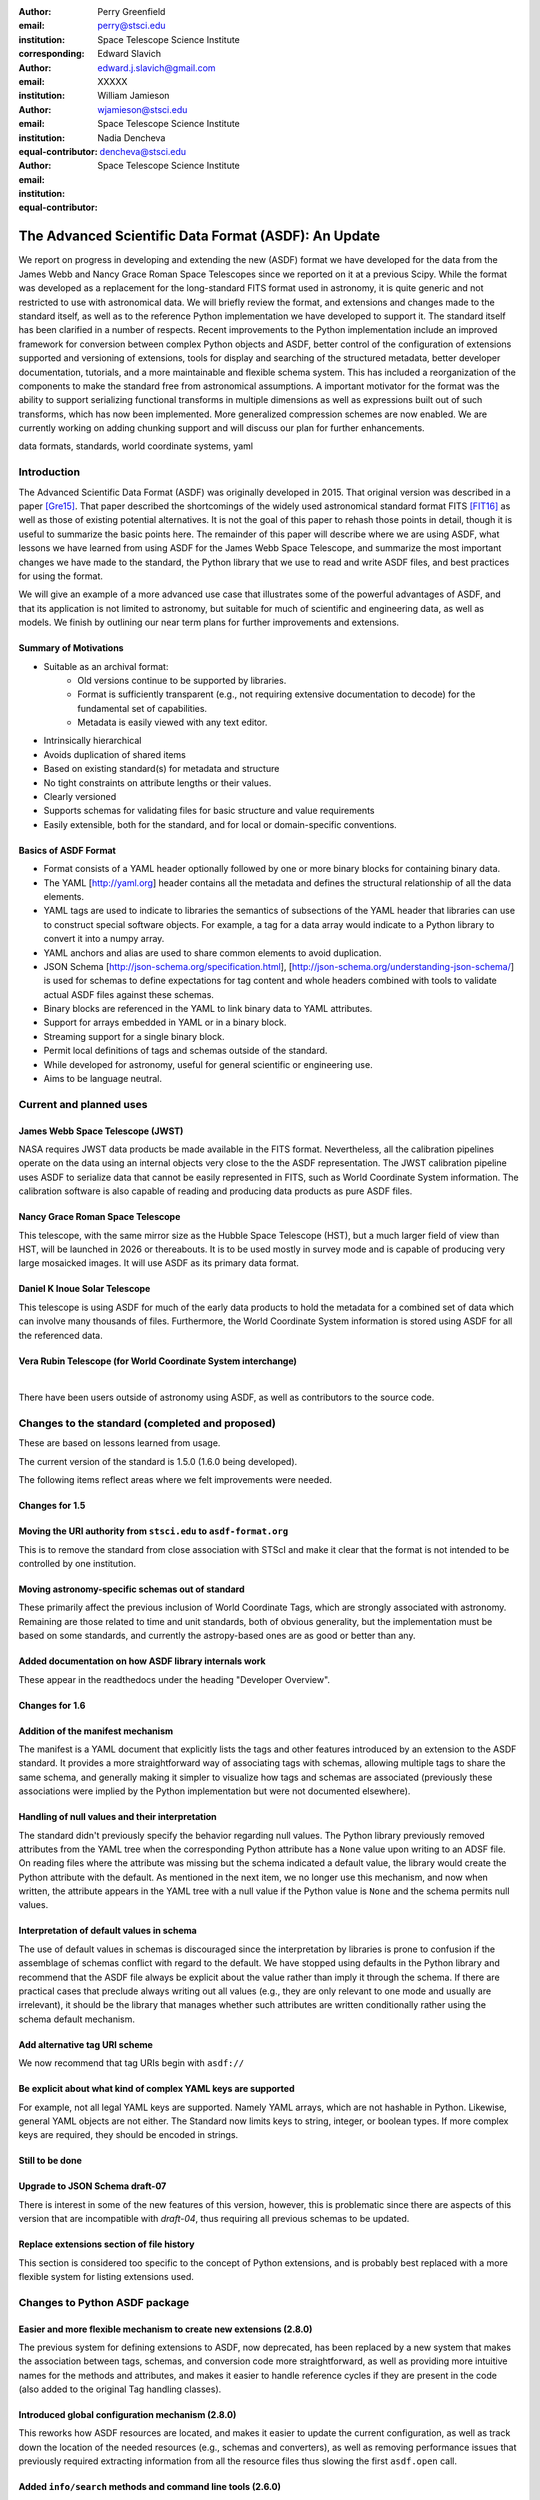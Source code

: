 :author: Perry Greenfield
:email: perry@stsci.edu
:institution: Space Telescope Science Institute
:corresponding:

:author: Edward Slavich
:email: edward.j.slavich@gmail.com
:institution: XXXXX


:author: William Jamieson
:email: wjamieson@stsci.edu
:institution: Space Telescope Science Institute
:equal-contributor:

:author: Nadia Dencheva
:email: dencheva@stsci.edu
:institution: Space Telescope Science Institute
:equal-contributor:

-----------------------------------------------------
The Advanced Scientific Data Format (ASDF): An Update
-----------------------------------------------------

.. class:: abstract

 We report on progress in developing and extending the new (ASDF) format
 we have developed for the data from the James Webb and Nancy Grace Roman
 Space Telescopes since we reported on it at a previous Scipy. While the
 format was developed as a replacement for the long-standard FITS format
 used in astronomy, it is quite generic and not restricted to use with
 astronomical data. We will briefly review the format, and extensions and
 changes made to the standard itself, as well as to the reference Python
 implementation we
 have developed to support it. The standard itself has been clarified in
 a number of respects.
 Recent improvements to the Python implementation include an improved
 framework for conversion between complex Python objects and ASDF,
 better control of the configuration of
 extensions supported and versioning of extensions, tools for display and
 searching of the structured metadata, better developer documentation, tutorials,
 and a more maintainable and flexible schema system. This has
 included a reorganization of the components to make the standard free
 from astronomical assumptions. A important motivator for the format was
 the ability to support serializing functional transforms in multiple dimensions as well as expressions built out of such transforms, which
 has now been implemented. More generalized compression schemes are now
 enabled. We are currently working on adding chunking support and will
 discuss our plan for further enhancements.



.. class:: keywords

   data formats, standards, world coordinate systems, yaml

Introduction
------------

The Advanced Scientific Data Format (ASDF) was originally developed in 2015.
That original version was described in a paper [Gre15]_. That paper
described the shortcomings of the widely used astronomical standard format
FITS [FIT16]_ as well as those of existing potential alternatives. It is not
the goal of this paper to rehash those points in detail, though it is 
useful to summarize the basic points here. The remainder of this paper
will describe where we are using ASDF,  what lessons we have learned
from using ASDF for the
James Webb Space Telescope, and summarize the most important changes
we have made to the standard, the Python library that we use to read 
and write ASDF files, and best practices for using the format.

We will give an example of a more advanced use case that illustrates some
of the powerful advantages of ASDF, and that its application is not
limited to astronomy, but suitable for much of scientific and engineering
data, as well as models. We finish by outlining our near term plans for
further improvements and extensions.

Summary of Motivations
......................

- Suitable as an archival format:
   - Old versions continue to be supported by libraries.
   - Format is sufficiently transparent (e.g., not requiring extensive
     documentation to decode) for the fundamental set of capabilities.
   - Metadata is easily viewed with any text editor.
- Intrinsically hierarchical
- Avoids duplication of shared items
- Based on existing standard(s) for metadata and structure
- No tight constraints on attribute lengths or their values.
- Clearly versioned
- Supports schemas for validating files for basic structure and value
  requirements
- Easily extensible, both for the standard, and for local or 
  domain-specific conventions.

Basics of ASDF Format
.....................

- Format consists of a YAML header optionally followed by one or more binary
  blocks for containing binary data.
- The YAML [http://yaml.org] header contains all the metadata and defines
  the structural
  relationship of all the data elements.
- YAML tags are used to indicate to libraries the semantics of subsections
  of the YAML header that libraries can use to construct special software objects. For example, a tag for a data array would indicate to a Python 
  library to convert it into a numpy array.
- YAML anchors and alias are used to share common elements to avoid
  duplication.
- JSON Schema [http://json-schema.org/specification.html],
  [http://json-schema.org/understanding-json-schema/] is used 
  for schemas to define expectations for tag content and
  whole headers combined with tools to validate actual ASDF files against
  these schemas.
- Binary blocks are referenced in the YAML to link binary data to YAML
  attributes.
- Support for arrays embedded in YAML or in a binary block.
- Streaming support for a single binary block.
- Permit local definitions of tags and schemas outside of the standard.
- While developed for astronomy, useful for general scientific or engineering
  use.
- Aims to be language neutral.

Current and planned uses
------------------------

James Webb Space Telescope (JWST)
.................................

NASA requires JWST data products be made available in the FITS
format. Nevertheless, all the calibration pipelines operate on the data
using an internal objects very close to the
the ASDF representation.
The JWST calibration pipeline uses ASDF to serialize data that cannot
be easily represented in FITS, such as World Coordinate System information.
The calibration software is also capable of reading and producing data products
as pure ASDF files.

Nancy Grace Roman Space Telescope
.................................

This telescope, with the same mirror size as the Hubble Space Telescope (HST),
but a much larger field of view than HST, will be launched in 2026 or thereabouts.
It is to be used mostly in survey mode and is capable of producing very large
mosaicked images. It will use ASDF as its primary data format.

Daniel K Inoue Solar Telescope
..............................

This telescope is using ASDF for much of the early data products to hold
the metadata for a combined set of data which can involve many thousands
of files. Furthermore, the World Coordinate System information is stored
using ASDF for all the referenced data.

Vera Rubin Telescope (for World Coordinate System interchange)
..............................................................

|
There have been users outside of astronomy using ASDF, as well as contributors
to the source code.

Changes to the standard (completed and proposed)
------------------------------------------------

These are based on lessons learned from usage.

The current version of the standard is 1.5.0 (1.6.0 being developed).

The following items reflect areas where we felt improvements were needed.

Changes for 1.5
...............

Moving the URI authority from ``stsci.edu`` to ``asdf-format.org``
..................................................................

This is to remove the standard from close association with STScI
and make it clear that the format is not intended to be controlled
by one institution.

Moving astronomy-specific schemas out of standard 
.................................................

These primarily affect the previous inclusion of World Coordinate Tags,
which are strongly associated with astronomy. Remaining are those 
related to time and unit standards, both of obvious generality, but the
implementation must be based on some standards,
and currently the astropy-based ones are as good or better than any.

Added documentation on how ASDF library internals work
......................................................

These appear in the readthedocs under the heading "Developer Overview".

Changes for 1.6
...............

Addition of the manifest mechanism
..................................

The manifest is a YAML document that explicitly lists the tags
and other features introduced by an extension to the ASDF standard.  
It provides a more straightforward way of associating tags with 
schemas, allowing 
multiple tags to share the same schema, and generally making it
simpler to visualize how tags and schemas are associated (previously
these associations were implied by the Python implementation but were
not documented elsewhere).

Handling of null values and their interpretation
................................................

The standard didn't previously specify the behavior regarding null values.
The Python library previously removed attributes from the YAML
tree when the corresponding Python attribute has a ``None`` value upon
writing to an ADSF file. On reading files where the attribute was
missing but the schema indicated a default value, the library 
would create the Python attribute with the default. As mentioned
in the next item, we no longer use this mechanism, and now when 
written, the attribute appears in the YAML tree with a null value
if the Python value is ``None`` and the schema permits null values.

Interpretation of default values in schema
..........................................

The use of default values in schemas is discouraged since the 
interpretation by libraries is prone to confusion if the assemblage
of schemas conflict with regard to the default. We have stopped
using defaults in the Python library and recommend that the ASDF
file always be explicit about the value rather than imply it through
the schema. If there are practical cases that preclude always
writing out all values (e.g., they are only relevant to one mode
and usually are irrelevant), it should be the library that manages
whether such attributes are written conditionally rather using
the schema default mechanism.

Add alternative tag URI scheme
..............................

We now recommend that tag URIs begin with ``asdf://``

Be explicit about what kind of complex YAML keys are supported
..............................................................

For example, not all legal YAML keys are supported. Namely YAML
arrays, which are not hashable in Python. Likewise, general YAML
objects are not either. The Standard now limits keys to string, 
integer, or boolean types. If more complex keys are required, they
should be encoded in strings.

Still to be done
................

Upgrade to JSON Schema draft-07
...............................

There is interest in some of the new features of this version,
however, this is problematic since there are aspects of this
version that are incompatible with *draft-04*, thus requiring all previous 
schemas to be updated. 

Replace extensions section of file history
..........................................

This section is considered too specific to the concept of Python
extensions, and is probably best replaced with a more flexible
system for listing extensions used. 


Changes to Python ASDF package
------------------------------

Easier and more flexible mechanism to create new extensions (2.8.0)
...................................................................

The previous system for defining extensions to ASDF, now deprecated,
has been replaced by a new system that makes the association between
tags, schemas, and conversion code more straightforward, as well as
providing more intuitive names for the methods and attributes, and makes
it easier to handle reference cycles if they are present in the code
(also added to the original Tag handling classes).

Introduced global configuration mechanism (2.8.0)
.................................................

This reworks how ASDF resources are located, and makes it 
easier to update the current configuration, as well as track 
down the location of the needed resources (e.g., schemas and
converters), as well as removing performance issues that previously
required extracting information from all the resource files thus 
slowing the first ``asdf.open`` call.

Added ``info/search`` methods and command line tools (2.6.0)
............................................................

These allow displaying the hierarchical structure of the header
and the values and types of the attributes. Initially, such
introspection stopped at any tagged item. A subsequent change
provides mechanisms to see into tagged items (next item). An 
example of these tools is shown in a later section.

Added mechanism for info to display tagged item contents (2.9.0)
................................................................

This allows the library that converts the YAML to Python objects
to expose a summary of the contents of the object by supplying an
optional "dunder" method that the info mechanism can take advantage
of.

Plugin API for block compressors (2.8.0)
........................................

This enables a localized extension to support further compression
options.

Support for ``asdf://`` URI scheme (2.8.0)
..........................................

Support for ASDF Standard 1.6.0 (2.8.0)
.......................................

This is still subject to modifications to the 1.6.0 standard.

Modified handling of defaults in schemas and ``None`` values (2.8.0)
....................................................................

As described previously.

Using ASDF to store models
--------------------------

This section highlights one aspect of ASDF that few other formats support in an archival way, e.g., not using a language-specific mechanism, such as Python's pickle. The astropy package contains a modeling subpackage that defines a number of analytical, as well as a few table-based, models that can be combined in many ways, such as arithmetically, in composition, or multi-dimensional. Thus it is possible to define fairly complex multi-dimensional models, many of which can use the built in fitting machinery.

These models, and their compound constructs can be saved in ASDF files and later read in to recreate the corresponding astropy objects that were used to create the entries in the ASDF file. This is made possible by the fact that expressions of models are straightforward to represent in YAML structure.

Despite the fact that the models are in some sense executable, they are perfectly safe so long as the library they are implemented in is safe (e.g., it doesn't implement an "execute any OS command" model). Furthermore, the representation in ASDF does not explicitly use Python code. In principle it could be written or read in any computer language.

The following illustrates a relatively simple but not trivial example.

First we define a 1D model and plot it.

.. code-block:: python

   import numpy as np
   import astropy.modeling.models as amm
   import astropy.units as u
   import asdf
   from matplotlib import pyplot as plt

   # Define 3 model components with units
   g1 = amm.Gaussian1D(amplitude=100*u.Jy, 
                       mean=120*u.MHz,
                       stddev=5.*u.MHz)
   g2 = amm.Gaussian1D(65*u.Jy, 140*u.MHz, 3*u.MHz)
   powerlaw = amm.PowerLaw1D(amplitude=10*u.Jy,
                             x_0=100*u.MHz, 
                             alpha=3)
   # Define a compound model
   model = g1 + g2 + powerlaw
   x = np.arange(50, 200) * u.MHz
   plt.plot(x, model(x))

.. figure:: figure1.png
   :align: center

   A plot of the compound model defined in the first segment of code.

The following code will save the model to an ASDF file, and read it back
in

.. code-block:: python

   af = asdf.AsdfFile()
   af.tree = {'model': model}
   af.write_to('model.asdf')
   af2 = asdf.open('model.asdf')
   model2 = af2['model']
   model2 is model
       False
   model2(103.5) == model(103.5)
       True

Listing the relevant part of the ASDF file illustrates how the model 
has been saved in the YAML header (reformatted to fit in this paper
column).

.. code-block:: text

   model: !transform/add-1.2.0
     forward:
     - !transform/add-1.2.0
       forward:
       - !transform/gaussian1d-1.0.0
         amplitude: !unit/quantity-1.1.0 
           {unit: !unit/unit-1.0.0 Jy, value: 100.0}
         bounding_box:
         - !unit/quantity-1.1.0 
           {unit: !unit/unit-1.0.0 MHz, value: 92.5}
         - !unit/quantity-1.1.0 
           {unit: !unit/unit-1.0.0 MHz, value: 147.5}
         bounds:
           stddev: [1.1754943508222875e-38, null]
         inputs: [x]
         mean: !unit/quantity-1.1.0 
           {unit: !unit/unit-1.0.0 MHz, value: 120.0}
         outputs: [y]
         stddev: !unit/quantity-1.1.0 
           {unit: !unit/unit-1.0.0 MHz, value: 5.0}
       - !transform/gaussian1d-1.0.0
         amplitude: !unit/quantity-1.1.0 
           {unit: !unit/unit-1.0.0 Jy, value: 65.0}
         bounding_box:
         - !unit/quantity-1.1.0 
           {unit: !unit/unit-1.0.0 MHz, value: 123.5}
         - !unit/quantity-1.1.0 
           {unit: !unit/unit-1.0.0 MHz, value: 156.5}
         bounds:
           stddev: [1.1754943508222875e-38, null]
         inputs: [x]
         mean: !unit/quantity-1.1.0 
           {unit: !unit/unit-1.0.0 MHz, value: 140.0}
         outputs: [y]
         stddev: !unit/quantity-1.1.0 
           {unit: !unit/unit-1.0.0 MHz, value: 3.0}
       inputs: [x]
       outputs: [y]
     - !transform/power_law1d-1.0.0
       alpha: 3.0
       amplitude: !unit/quantity-1.1.0 
         {unit: !unit/unit-1.0.0 Jy, value: 10.0}
       inputs: [x]
       outputs: [y]
       x_0: !unit/quantity-1.1.0 
         {unit: !unit/unit-1.0.0 MHz, value: 100.0}
     inputs: [x]
     outputs: [y]
   ...

Note that there are extra pieces of information that define
the model more precisely. These include:

- many tags indicating special items. These include different
  kinds of transforms (i.e., functions), quantities (i.e., numbers
  with units), units, etc.
- definitions of the units used.
- indications of the valid range of the inputs or parameters (bounds)
- each function shows the mapping of the inputs and the naming of the
  outputs of each function.
- the addition operator is itself a transform.

Without the use of units, the YAML would be simpler. But the point is
that the YAML easily accommodates expression trees. The tags are used
by the library to construct the astropy models, units and quantities
as Python objects. However, nothing in the above requires the library 
to be written in Python.

This machinery can handle multidimensional models and supports both
the combining of models with arithmetic operators as well as pipelining
the output of one model into another. This system has been used to
define complex coordinate transforms from telescope detectors to sky
coordinates for imaging, and wavelengths for spectrographs, using
over 100 model components, something that the FITS format had no hope
of managing, nor any other scientific format that we are aware of.

Displaying the contents of ASDF files
-------------------------------------

Functionality has been added to display the structure and content
of the header (including data item properties), with a number of 
options of what depth to display, how many lines to display, etc.
An example of the info use is shown in Figure 2.

There is also functionality to search for items in the file by attribute
name and/or values, also using pattern matching for either. The search
results are shown as attribute paths to the items that were found.

.. figure:: figure2.png
   :align: center
   :scale: 50%
   :figclass: w

   This shows part of the output of the info command that shows the
   structure of a Roman Space Telescope test file (provided by 
   the Roman Telescopes Branch at STScI). Displayed is the
   relative depth of the item, its type, value, and a title extracted
   from the associated schema to be used as explanatory information.

ASDF Extension/Converter System
-------------------------------

There are a number of components that are involved. Converters encapsulate
the code that handles converting Python objects to and from their ASDF
representation. These are classes that inherit from the basic ``Converter`` class
and define two Class attributes: tags, types each of which is a list
of associated tag(s) and class(es) that the specific converter class
will handle (each converter can handle more than one tag type and more
than one class). The ASDF machinery uses this information to map tags
to converters when reading ASDF content, and to map types to converters
when saving these objects to an ASDF file. 

Each converter class is expected to supply two methods: ``to_yaml_tree``
and ``from_yaml_tree`` that construct the YAML content and convert the YAML
content to Python class instances respectively.

A manifest file is used to associate tags and schema ID's so that if
a schema has been defined, that the ASDF content can be validated against
the schema (as well as providing extra information for the ASDF content
in the info command). Normally the converters and manifest are registered
with the ASDF library using standard functions, and this registration
is normally (but is not required to be) triggered by use of Python
entry points defined in the ``setup.cfg`` file so that this extension is 
automatically recognized when the extension package is installed.

One can of course write their own custom code to convert the contents
of ASDF files however they want. The advantage of the tag/converter
system is that the objects can be anywhere in the tree structure and
be properly saved and recovered without having any implied knowledge
of what attribute or location the object is at. Furthermore, it brings
with it the ability to validate the contents by use of schema files.

Jupyter tutorials that show how to use converters can be found at:

- https://github.com/asdf-format/tutorials/blob/master/Your_first_ASDF_converter.ipynb
- https://github.com/asdf-format/tutorials/blob/master/Your_second_ASDF_converter.ipynb

ASDF Roadmap for STScI Work
---------------------------

The planned enhancements to ASDF are understandably focussed
on the needs of STScI missions. Nevertheless, we are particularly 
interested in areas that have wider benefit to the general scientific
and engineering community, and such considerations increase the priority
of items necessary to STScI. Furthermore, we are eager to aid
others working on ASDF by providing advice, reviews, and possibly 
collaborative coding effort. STScI is committed to the long-term
support of ADSF. 

The following is a list of planned work, in order of decreasing
priority.

Chunking Support
................

Since the Roman mission is expected to deal with large data sets
and mosaicked images, support for chunking is considered essential.
We expect to layer the support in our Python library on 
``zarr`` [https://zarr.dev/], with
two different representations, one where all data is contained within
the ADSF file in separate blocks, and one where the blocks are saved in
individual files. Both representations have important advantages
and use cases.

Improvements to binary block management
.......................................

These enhancements are needed to enable better chunking support and
other capabilities.

Redefining versioning semantics
...............................

Previously the meaning of different levels of versioning were unclear.
The normal inclination is to treat schema version using the typical 
semantic versioning system defined for software. But schemas are not
software and we are inclined to use the proposed system for schemas
[url: https://snowplowanalytics.com/blog/2014/05/13/introducing-schemaver-for-semantic-versioning-of-schemas/]
To summarize: in this case the three levels of versioning correspond to:

**Model.Revision.Addition** where a schema change:

- [Model] prevents working with historical data
- [Revision] may prevent working with historical data
- [Addition] is compatible with all historical data

Integration into astronomy display tools
........................................

It is essential that astronomers be able to visualize the data contained
within ASDF files conveniently using the commonly available tool, such as 
SAOImage DS9 [Joy03]_ and Ginga [Jes13]_.

Cloud optimized storage
.......................

Much of the future data processing operations for STScI are expected
to be performed on the cloud, so having ASDF efficiently support such
uses is important. An important element of this is making the format
work efficiently with object storage services such as AWS S3 and
Google Cloud Storage.

IDL support
...........

While Python is rapidly surpassing the use of IDL in astronomy,
there is still much IDL code being used, and many of those still
using IDL are in more senior and thus influential positions (they
aren't quite dead yet https://www.youtube.com/watch?v=QcbR1J_4ICg). 
So making ASDF data at least readable to
IDL is a useful goal. 

Support Rice compression
........................

Rice compression [Pen09]_, [Pen10]_ has proven a useful lossy compression
algorithm for astronomical imaging data. Supporting it will be useful
to astronomers, particularly for downloading large imaging data sets.

Pandas Dataframe support
........................

Pandas [McK10]_ has proven to be a useful tool to many astronomers, as well
as many in the sciences and engineering, so support will enhance
the uptake of ASDF.

Compact, easy-to-read schema summaries
......................................

Most scientists and even scientific software developers tend to find
JSON Schema files tedious to interpret. A more compact, and intuitive
rendering of the contents would be very useful.

Independent implementation
..........................

Having ASDF accepted as a standard data format requires a library
that is divorced from a Python API. Initially this can be done
most easily by layering it on the Python library, but ultimately
there should be an independent implementation which includes support
for C/C++ wrappers. This is by
far the item that will require the most effort, and would benefit
from outside involvement.

Provide interfaces to other popular packages
............................................

This is a catch all for identifying where there would be significant
advantages to providing the ability to save and recover information
in the ASDF format as an interchange option.

Sources of Information
----------------------

- ASDF Standard: https://asdf-standard.readthedocs.io/en/latest/
- Python ASDF package documentation: https://asdf.readthedocs.io/en/stable/
- Repository: https://github.com//asdf-format/asdf
- Tutorials: https://github.com/asdf-format/tutorials


References
----------
.. [Gre15] P. Greenfield, M. Droettboom, E. Bray. 
           *ASDF: A new data format for astronomy*,
           Astronomy and Computing, 12:240-251, September 2015.
           https://doi.org/10.1016/j.ascom.2015.06.004
.. [FIT16] FITS Working Group. *Definition of the Flexible Image Transport
           System*, International Astronomical Union, 
           http://fits.gsfc.nasa.gov/fits_standard.html, July 2016.
.. [Jes13] E. Jeschke. 
           *Ginga: an open-source astronomical image viewer and toolkit*,
           Proc. of the 12th Python in Science Conference., p58-64,January 2013. DOI:10.25080/Majora-8b375195-00a
.. [McK10] W. McKinney. *Data structures for statistical computing in python*,
           Proceedigns of the 9th Python in Science Conference, p56-61, 2010.
           DOI:10.25080/Majora-92bf1922-00a 
.. [Pen09] W. Pence, R. Seaman, R. L. White,
           *Lossless Astronomical Image Compression and the Effects of Noise*,
           Publications of the Astronomical Society of the Pacific,
           121:414-427, April 2009. https://doi.org/10.48550/arXiv.0903.2140
.. [Pen10] W. Pence, R. L. White, R. Seaman.
           *Optimal Compression of Floating-Point Astronomical Images
           Without Significant Loss of Information*,
           Publications of the Astronomical Society of the Pacific,
           122:1065-1076, September 2010. https://doi.org/10.1086/656249
.. [Joy03] W. A. Joye, E. Mandel. *New Features of SAOImage DS9*,
           Astronomical Data Analysis Software and Systems XII ASP
           Conference Series, 295:489, 2003.